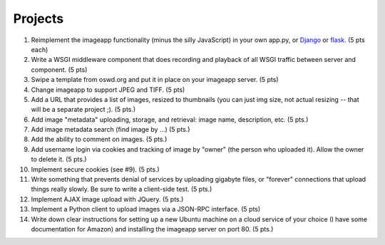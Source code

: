 ========
Projects
========

1. Reimplement the imageapp functionality (minus the silly JavaScript)
   in your own app.py, or `Django <https://www.djangoproject.com/>`__
   or `flask <http://flask.pocoo.org/docs/>`__.  (5 pts each)

2. Write a WSGI middleware component that does recording and playback
   of all WSGI traffic between server and component.  (5 pts)

3. Swipe a template from oswd.org and put it in place on your imageapp
   server. (5 pts)

4. Change imageapp to support JPEG and TIFF. (5 pts)

5. Add a URL that provides a list of images, resized to thumbnails
   (you can just img size, not actual resizing -- that will be a
   separate project ;).  (5 pts.)

6. Add image "metadata" uploading, storage, and retrieval: image name,
   description, etc. (5 pts.)

7. Add image metadata search (find image by ...) (5 pts.)

8. Add the ability to comment on images. (5 pts.)

9. Add username login via cookies and tracking of image by "owner" (the
   person who uploaded it).  Allow the owner to delete it. (5 pts.)

10. Implement secure cookies (see #9).  (5 pts.)

11. Write something that prevents denial of services by uploading gigabyte
    files, or "forever" connections that upload things really slowly.
    Be sure to write a client-side test. (5 pts.)

12. Implement AJAX image upload with JQuery. (5 pts.)

13. Implement a Python client to upload images via a JSON-RPC interface. (5 pts)

14. Write down clear instructions for setting up a new Ubuntu machine
    on a cloud service of your choice (I have some documentation for Amazon)
    and installing the imageapp server on port 80. (5 pts.)

.. add account creation, login and authentication
.. add tests at all levels?
.. data persistence in sqlite or NoSQL.
.. thumbnail resizing dynamically
.. Add redirect latest iamge => number; access iages by numbers
.. Implement error handling for no file, etc.

.. consistent styles

.. Use jinja2 form stuff

.. provide detailed copy/paste instructions to run on cloud computer
.. create chef instructions to do same
.. implement auto startup of cloud computer
.. do domain name, IP, etc.

.. write Selenium tests
